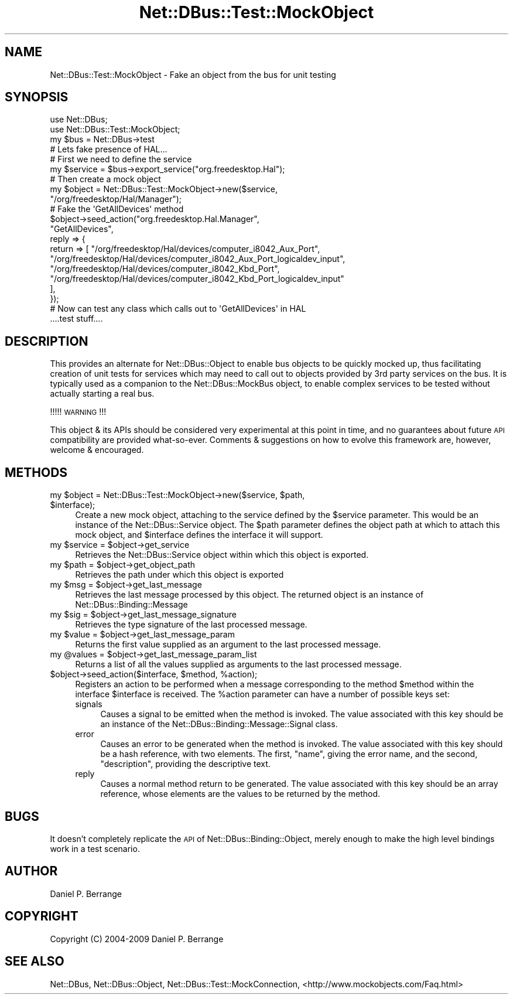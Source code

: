 .\" Automatically generated by Pod::Man 4.14 (Pod::Simple 3.40)
.\"
.\" Standard preamble:
.\" ========================================================================
.de Sp \" Vertical space (when we can't use .PP)
.if t .sp .5v
.if n .sp
..
.de Vb \" Begin verbatim text
.ft CW
.nf
.ne \\$1
..
.de Ve \" End verbatim text
.ft R
.fi
..
.\" Set up some character translations and predefined strings.  \*(-- will
.\" give an unbreakable dash, \*(PI will give pi, \*(L" will give a left
.\" double quote, and \*(R" will give a right double quote.  \*(C+ will
.\" give a nicer C++.  Capital omega is used to do unbreakable dashes and
.\" therefore won't be available.  \*(C` and \*(C' expand to `' in nroff,
.\" nothing in troff, for use with C<>.
.tr \(*W-
.ds C+ C\v'-.1v'\h'-1p'\s-2+\h'-1p'+\s0\v'.1v'\h'-1p'
.ie n \{\
.    ds -- \(*W-
.    ds PI pi
.    if (\n(.H=4u)&(1m=24u) .ds -- \(*W\h'-12u'\(*W\h'-12u'-\" diablo 10 pitch
.    if (\n(.H=4u)&(1m=20u) .ds -- \(*W\h'-12u'\(*W\h'-8u'-\"  diablo 12 pitch
.    ds L" ""
.    ds R" ""
.    ds C` ""
.    ds C' ""
'br\}
.el\{\
.    ds -- \|\(em\|
.    ds PI \(*p
.    ds L" ``
.    ds R" ''
.    ds C`
.    ds C'
'br\}
.\"
.\" Escape single quotes in literal strings from groff's Unicode transform.
.ie \n(.g .ds Aq \(aq
.el       .ds Aq '
.\"
.\" If the F register is >0, we'll generate index entries on stderr for
.\" titles (.TH), headers (.SH), subsections (.SS), items (.Ip), and index
.\" entries marked with X<> in POD.  Of course, you'll have to process the
.\" output yourself in some meaningful fashion.
.\"
.\" Avoid warning from groff about undefined register 'F'.
.de IX
..
.nr rF 0
.if \n(.g .if rF .nr rF 1
.if (\n(rF:(\n(.g==0)) \{\
.    if \nF \{\
.        de IX
.        tm Index:\\$1\t\\n%\t"\\$2"
..
.        if !\nF==2 \{\
.            nr % 0
.            nr F 2
.        \}
.    \}
.\}
.rr rF
.\" ========================================================================
.\"
.IX Title "Net::DBus::Test::MockObject 3"
.TH Net::DBus::Test::MockObject 3 "2019-02-12" "perl v5.32.0" "User Contributed Perl Documentation"
.\" For nroff, turn off justification.  Always turn off hyphenation; it makes
.\" way too many mistakes in technical documents.
.if n .ad l
.nh
.SH "NAME"
Net::DBus::Test::MockObject \- Fake an object from the bus for unit testing
.SH "SYNOPSIS"
.IX Header "SYNOPSIS"
.Vb 2
\&  use Net::DBus;
\&  use Net::DBus::Test::MockObject;
\&
\&  my $bus = Net::DBus\->test
\&
\&  # Lets fake presence of HAL...
\&
\&  # First we need to define the service
\&  my $service = $bus\->export_service("org.freedesktop.Hal");
\&
\&  # Then create a mock object
\&  my $object = Net::DBus::Test::MockObject\->new($service,
\&                                                "/org/freedesktop/Hal/Manager");
\&
\&  # Fake the \*(AqGetAllDevices\*(Aq method
\&  $object\->seed_action("org.freedesktop.Hal.Manager",
\&                       "GetAllDevices",
\&                       reply => {
\&                         return => [ "/org/freedesktop/Hal/devices/computer_i8042_Aux_Port",
\&                                     "/org/freedesktop/Hal/devices/computer_i8042_Aux_Port_logicaldev_input",
\&                                     "/org/freedesktop/Hal/devices/computer_i8042_Kbd_Port",
\&                                     "/org/freedesktop/Hal/devices/computer_i8042_Kbd_Port_logicaldev_input"
\&                         ],
\&                       });
\&
\&
\&  # Now can test any class which calls out to \*(AqGetAllDevices\*(Aq in HAL
\&  ....test stuff....
.Ve
.SH "DESCRIPTION"
.IX Header "DESCRIPTION"
This provides an alternate for Net::DBus::Object to enable bus
objects to be quickly mocked up, thus facilitating creation of unit
tests for services which may need to call out to objects provided
by 3rd party services on the bus. It is typically used as a companion
to the Net::DBus::MockBus object, to enable complex services to
be tested without actually starting a real bus.
.PP
!!!!! \s-1WARNING\s0 !!!
.PP
This object & its APIs should be considered very experimental at
this point in time, and no guarantees about future \s-1API\s0 compatibility
are provided what-so-ever. Comments & suggestions on how to evolve
this framework are, however, welcome & encouraged.
.SH "METHODS"
.IX Header "METHODS"
.ie n .IP "my $object = Net::DBus::Test::MockObject\->new($service, $path, $interface);" 4
.el .IP "my \f(CW$object\fR = Net::DBus::Test::MockObject\->new($service, \f(CW$path\fR, \f(CW$interface\fR);" 4
.IX Item "my $object = Net::DBus::Test::MockObject->new($service, $path, $interface);"
Create a new mock object, attaching to the service defined by the \f(CW$service\fR
parameter. This would be an instance of the Net::DBus::Service object. The
\&\f(CW$path\fR parameter defines the object path at which to attach this mock object,
and \f(CW$interface\fR defines the interface it will support.
.ie n .IP "my $service = $object\->get_service" 4
.el .IP "my \f(CW$service\fR = \f(CW$object\fR\->get_service" 4
.IX Item "my $service = $object->get_service"
Retrieves the Net::DBus::Service object within which this
object is exported.
.ie n .IP "my $path = $object\->get_object_path" 4
.el .IP "my \f(CW$path\fR = \f(CW$object\fR\->get_object_path" 4
.IX Item "my $path = $object->get_object_path"
Retrieves the path under which this object is exported
.ie n .IP "my $msg = $object\->get_last_message" 4
.el .IP "my \f(CW$msg\fR = \f(CW$object\fR\->get_last_message" 4
.IX Item "my $msg = $object->get_last_message"
Retrieves the last message processed by this object. The returned
object is an instance of Net::DBus::Binding::Message
.ie n .IP "my $sig = $object\->get_last_message_signature" 4
.el .IP "my \f(CW$sig\fR = \f(CW$object\fR\->get_last_message_signature" 4
.IX Item "my $sig = $object->get_last_message_signature"
Retrieves the type signature of the last processed message.
.ie n .IP "my $value = $object\->get_last_message_param" 4
.el .IP "my \f(CW$value\fR = \f(CW$object\fR\->get_last_message_param" 4
.IX Item "my $value = $object->get_last_message_param"
Returns the first value supplied as an argument to the last
processed message.
.ie n .IP "my @values = $object\->get_last_message_param_list" 4
.el .IP "my \f(CW@values\fR = \f(CW$object\fR\->get_last_message_param_list" 4
.IX Item "my @values = $object->get_last_message_param_list"
Returns a list of all the values supplied as arguments to
the last processed message.
.ie n .IP "$object\->seed_action($interface, $method, %action);" 4
.el .IP "\f(CW$object\fR\->seed_action($interface, \f(CW$method\fR, \f(CW%action\fR);" 4
.IX Item "$object->seed_action($interface, $method, %action);"
Registers an action to be performed when a message corresponding
to the method \f(CW$method\fR within the interface \f(CW$interface\fR is
received. The \f(CW%action\fR parameter can have a number of possible
keys set:
.RS 4
.IP "signals" 4
.IX Item "signals"
Causes a signal to be emitted when the method is invoked. The
value associated with this key should be an instance of the
Net::DBus::Binding::Message::Signal class.
.IP "error" 4
.IX Item "error"
Causes an error to be generated when the method is invoked. The
value associated with this key should be a hash reference, with
two elements. The first, \f(CW\*(C`name\*(C'\fR, giving the error name, and the
second, \f(CW\*(C`description\*(C'\fR, providing the descriptive text.
.IP "reply" 4
.IX Item "reply"
Causes a normal method return to be generated. The value associated
with this key should be an array reference, whose elements are the
values to be returned by the method.
.RE
.RS 4
.RE
.SH "BUGS"
.IX Header "BUGS"
It doesn't completely replicate the \s-1API\s0 of Net::DBus::Binding::Object,
merely enough to make the high level bindings work in a test scenario.
.SH "AUTHOR"
.IX Header "AUTHOR"
Daniel P. Berrange
.SH "COPYRIGHT"
.IX Header "COPYRIGHT"
Copyright (C) 2004\-2009 Daniel P. Berrange
.SH "SEE ALSO"
.IX Header "SEE ALSO"
Net::DBus, Net::DBus::Object, Net::DBus::Test::MockConnection,
<http://www.mockobjects.com/Faq.html>
